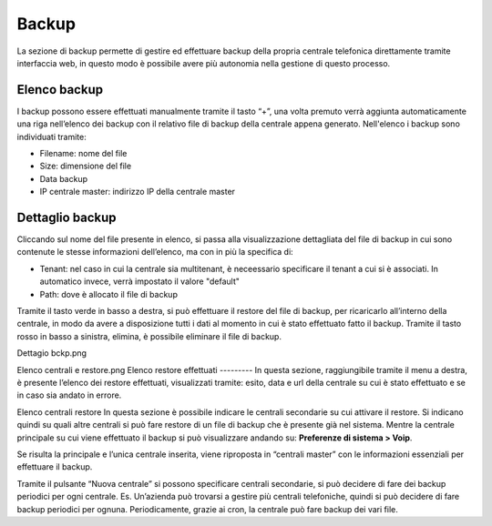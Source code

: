 Backup 
=====
La sezione di backup permette di gestire ed effettuare backup della propria centrale telefonica direttamente tramite interfaccia web, in questo modo è possibile avere più autonomia nella gestione di questo processo.

Elenco backup
----------
I backup possono essere effettuati manualmente tramite il tasto “+”, una volta premuto verrà aggiunta automaticamente una riga nell’elenco dei backup con il relativo file di backup della centrale appena generato. Nell'elenco i backup sono individuati tramite:

- Filename: nome del file
- Size: dimensione del file
- Data backup
- IP centrale master: indirizzo IP della centrale master

Dettaglio backup
-----------
Cliccando sul nome del file presente in elenco, si passa alla visualizzazione dettagliata del file di backup in cui sono contenute le stesse informazioni dell’elenco, ma con in più la specifica di:

- Tenant: nel caso in cui la centrale sia multitenant, è neceessario specificare il tenant a cui si è associati. In automatico invece, verrà impostato il valore "default"
- Path: dove è allocato il file di backup

Tramite il tasto verde in basso a destra, si può effettuare il restore del file di backup, per ricaricarlo all’interno della centrale, in modo da avere a disposizione tutti i dati al momento in cui è stato effettuato fatto il backup. Tramite il tasto rosso in basso a sinistra, elimina, è possibile eliminare il file di backup.


Dettagio bckp.png

Elenco centrali e restore.png
Elenco restore effettuati
---------
In questa sezione, raggiungibile tramite il menu a destra, è presente l’elenco dei restore effettuati, visualizzati tramite: esito, data e url della centrale su cui è stato effettuato e se in caso sia andato in errore.


Elenco centrali restore
In questa sezione è possibile indicare le centrali secondarie su cui attivare il restore. Si indicano quindi su quali altre centrali si può fare restore di un file di backup che è presente già nel sistema. Mentre la centrale principale su cui viene effettuato il backup si può visualizzare andando su: **Preferenze di sistema > Voip**.

Se risulta la principale e l’unica centrale inserita, viene riproposta in “centrali master” con le informazioni essenziali per effettuare il backup.

Tramite il pulsante “Nuova centrale” si possono specificare centrali secondarie, si può decidere di fare dei backup periodici per ogni centrale. Es. Un’azienda può trovarsi a gestire più centrali telefoniche, quindi si può decidere di fare backup periodici per ognuna. Periodicamente, grazie ai cron, la centrale può fare backup dei vari file.

